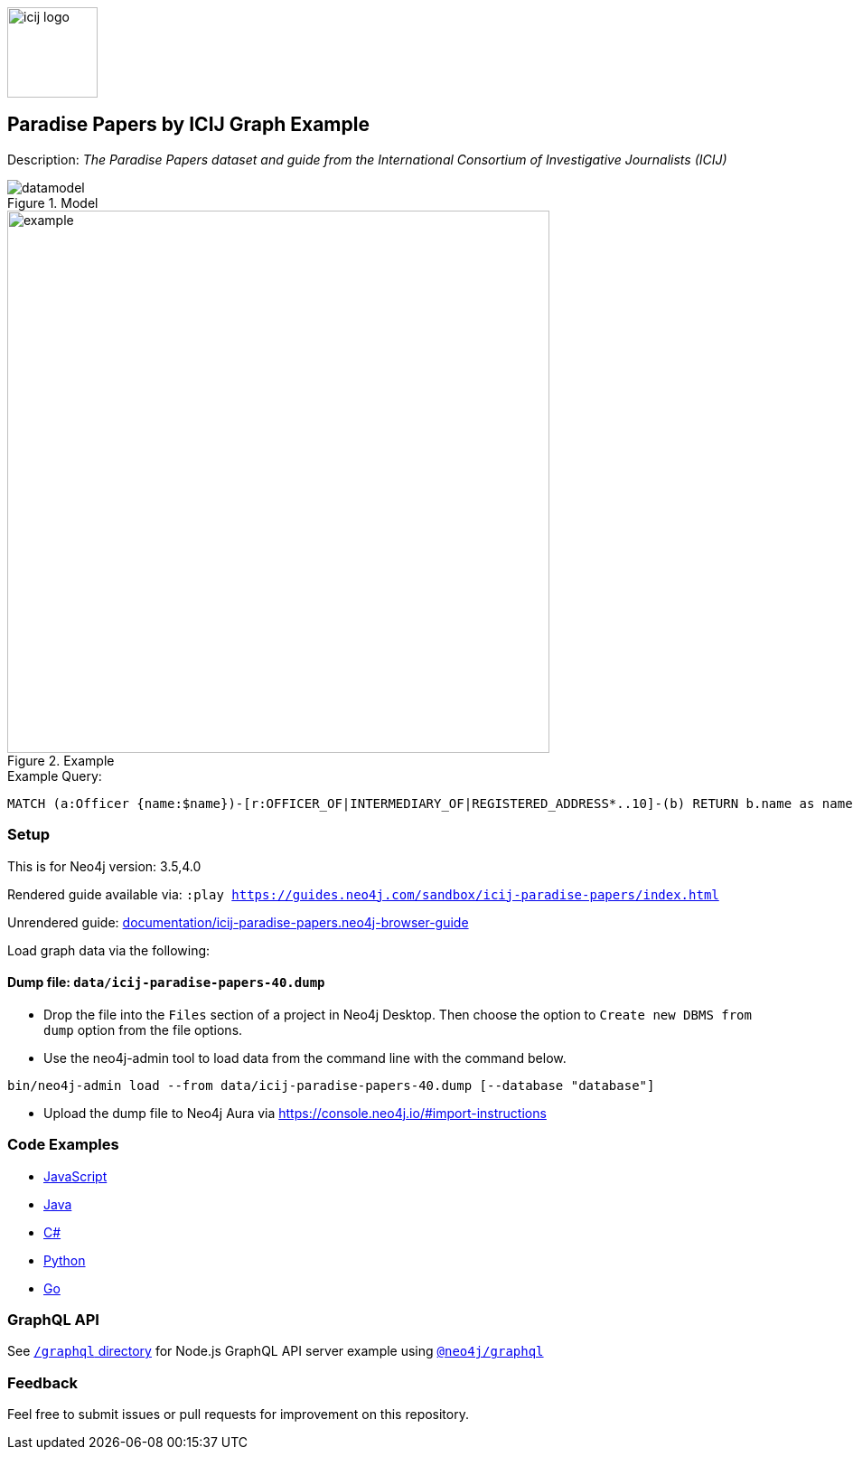 :name: icij-paradise-papers
:long-name: Paradise Papers by ICIJ
:description: The Paradise Papers dataset and guide from the International Consortium of Investigative Journalists (ICIJ)
:icon: documentation/img/icij-logo.png
:tags: example-data,dataset,fraud-data,data-leaks,paradise-papers, icij
:author: William Lyon
:demodb: false
:data: false
:use-load-script: false
:use-dump-file: data/icij-paradise-papers-40.dump
:zip-file: false
:use-plugin: false
:target-db-version: 3.5,4.0
:bloom-perspective: bloom/icij-paradise-papers.bloom-perspective
:guide: documentation/icij-paradise-papers.neo4j-browser-guide
:rendered-guide: https://guides.neo4j.com/sandbox/icij-paradise-papers/index.html
:model: documentation/img/datamodel.png
:example: documentation/img/example.png

:query: MATCH (a:Officer {name:$name})-[r:OFFICER_OF|INTERMEDIARY_OF|REGISTERED_ADDRESS*..10]-(b) +
RETURN b.name as name LIMIT 20 +

:param-name: name
:param-value: Ross, Jr. - Wilbur Louis
:result-column: name
:expected-result: WLR/TRF Shipping GP Ltd.

:todo: false
image::{icon}[width=100]

== {long-name} Graph Example

Description: _{description}_

ifeval::[{todo} != false]
To Do: {todo}
endif::[]

.Model
image::{model}[]

.Example
image::{example}[width=600]

.Example Query:
[source,cypher,subs=attributes]
----
{query}
----

=== Setup

This is for Neo4j version: {target-db-version}

ifeval::[{use-plugin} != false]
Required plugins: {use-plugin}
endif::[]

ifeval::[{demodb} != false]
The database is also available on https://demo.neo4jlabs.com:7473

Username "{name}", password: "{name}", database: "{name}"
endif::[]

Rendered guide available via: `:play {rendered-guide}`

Unrendered guide: link:{guide}[]

Load graph data via the following:

ifeval::[{data} != false]
==== Data files: `{data}`

Import flat files (csv, json, etc) using Cypher's https://neo4j.com/docs/cypher-manual/current/clauses/load-csv/[`LOAD CSV`], https://neo4j.com/labs/apoc/[APOC library], or https://neo4j.com/developer/data-import/[other methods].
endif::[]

ifeval::[{use-dump-file} != false]
==== Dump file: `{use-dump-file}`

* Drop the file into the `Files` section of a project in Neo4j Desktop. Then choose the option to `Create new DBMS from dump` option from the file options.

* Use the neo4j-admin tool to load data from the command line with the command below.

[source,shell,subs=attributes]
----
bin/neo4j-admin load --from {use-dump-file} [--database "database"]
----

* Upload the dump file to Neo4j Aura via https://console.neo4j.io/#import-instructions
endif::[]

ifeval::[{use-load-script} != false]
==== Data load script: `{use-load-script}`

[source,shell,subs=attributes]
----
bin/cypher-shell -u neo4j -p "password" -f {use-load-script} [-d "database"]
----

Or import in Neo4j Browser by dragging or pasting the content of {use-load-script}.
endif::[]

ifeval::[{zip-file} != false]
==== Zip file

Download the zip file link:{repo}/raw/master/{name}.zip[{name}.zip] and add it as "project from file" to https://neo4j.com/developer/neo4j-desktop[Neo4j Desktop^].
endif::[]

=== Code Examples

* link:code/javascript/example.js[JavaScript]
* link:code/java/Example.java[Java]
* link:code/csharp/Example.cs[C#]
* link:code/python/example.py[Python]
* link:code/go/example.go[Go]

=== GraphQL API

See link:graphql[`/graphql` directory] for Node.js GraphQL API server example using link:https://www.npmjs.com/package/@neo4j/graphql[`@neo4j/graphql`]

=== Feedback

Feel free to submit issues or pull requests for improvement on this repository.